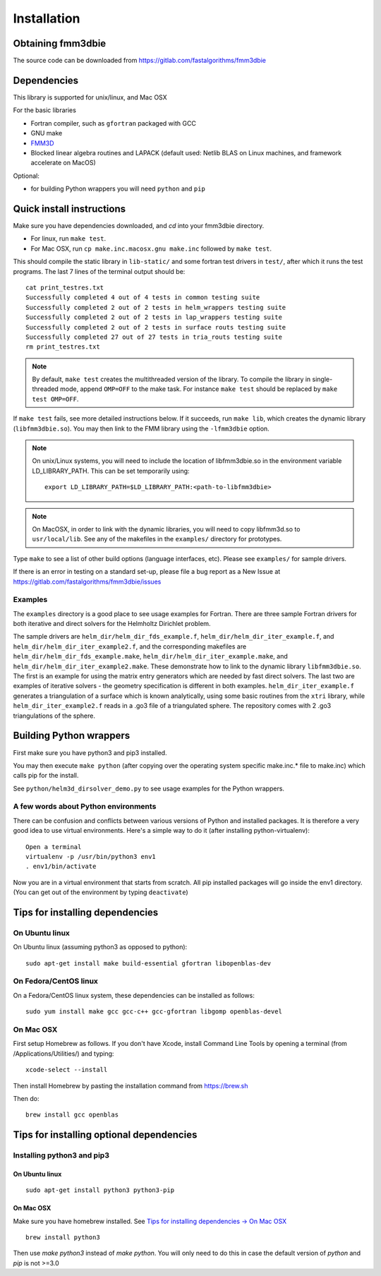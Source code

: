 Installation
============

Obtaining fmm3dbie
******************

The source code can be downloaded from https://gitlab.com/fastalgorithms/fmm3dbie 


Dependencies
************

This library is supported for unix/linux, and Mac OSX

For the basic libraries

* Fortran compiler, such as ``gfortran`` packaged with GCC
* GNU make
* `FMM3D <https://github.com/flatironinstitute/FMM3D>`_
* Blocked linear algebra routines and LAPACK (default used: Netlib BLAS
  on Linux machines, and framework accelerate on MacOS)

Optional:

* for building Python wrappers you will need ``python`` and ``pip`` 

Quick install instructions
*********************************************

Make sure you have dependencies downloaded, and `cd` into your fmm3dbie
directory. 

-  For linux, run ``make test``.
-  For Mac OSX, run ``cp make.inc.macosx.gnu make.inc`` followed by ``make test``.

This should compile the static library
in ``lib-static/`` and some fortran test drivers in ``test/``, after which it
runs the test programs. The last 7 lines of the terminal output should be::

   cat print_testres.txt
   Successfully completed 4 out of 4 tests in common testing suite
   Successfully completed 2 out of 2 tests in helm_wrappers testing suite
   Successfully completed 2 out of 2 tests in lap_wrappers testing suite
   Successfully completed 2 out of 2 tests in surface routs testing suite
   Successfully completed 27 out of 27 tests in tria_routs testing suite
   rm print_testres.txt

.. note ::
   By default, ``make test`` creates the multithreaded version of the library. To
   compile the library in single-threaded mode, append
   ``OMP=OFF`` to the make task. For instance ``make test`` should be replaced by 
   ``make test OMP=OFF``. 
   

If ``make test`` fails, see more detailed instructions below. If it succeeds, run
``make lib``, which creates the dynamic library (``libfmm3dbie.so``). You may then
link to the FMM library using the ``-lfmm3dbie`` option.

.. note ::
   On unix/Linux systems, you will need to include the location of
   libfmm3dbie.so in the environment variable LD_LIBRARY_PATH. 
   This can be set temporarily using::

      export LD_LIBRARY_PATH=$LD_LIBRARY_PATH:<path-to-libfmm3dbie> 



.. note :: 
   On MacOSX, in order to link with the dynamic libraries, you will
   need to copy libfmm3d.so to ``usr/local/lib``. See any of the
   makefiles in the ``examples/`` directory for prototypes.

Type ``make`` to see a list of other build options (language
interfaces, etc). Please see ``examples/`` for sample drivers.

If there is an error in testing on a standard set-up,
please file a bug report as a New Issue at https://gitlab.com/fastalgorithms/fmm3dbie/issues

Examples
~~~~~~~~~~~~~~~~~~~~~~~~~~~~~

The ``examples`` directory is a good place to see usage 
examples for Fortran.
There are three sample Fortran drivers for both iterative and direct
solvers for the Helmholtz Dirichlet problem. 

The sample drivers are
``helm_dir/helm_dir_fds_example.f``, ``helm_dir/helm_dir_iter_example.f``, and
``helm_dir/helm_dir_iter_example2.f``, and the corresponding makefiles
are ``helm_dir/helm_dir_fds_example.make``, ``helm_dir/helm_dir_iter_example.make``, and
``helm_dir/helm_dir_iter_example2.make``. These demonstrate how to link
to the dynamic library ``libfmm3dbie.so``. The first is an example for
using the matrix entry generators which are needed by fast direct
solvers. The last two are examples of iterative solvers - the geometry
specification is different in both examples. ``helm_dir_iter_example.f``
generates a triangulation of a surface which is known analytically,
using some basic routines from the ``xtri`` library, while
``helm_dir_iter_example2.f`` reads in a .go3 file of a triangulated
sphere. The repository comes with 2 .go3 triangulations of the sphere. 


Building Python wrappers
****************************

First make sure you have python3 and pip3 installed. 

You may then execute ``make python`` (after copying over the
operating system specific make.inc.* file to make.inc) which calls
pip for the install. 

See ``python/helm3d_dirsolver_demo.py`` to see
usage examples for the Python wrappers.


A few words about Python environments
~~~~~~~~~~~~~~~~~~~~~~~~~~~~~~~~~~~~~

There can be confusion and conflicts between various versions of Python and installed packages. It is therefore a very good idea to use virtual environments. Here's a simple way to do it (after installing python-virtualenv)::

  Open a terminal
  virtualenv -p /usr/bin/python3 env1
  . env1/bin/activate

Now you are in a virtual environment that starts from scratch. All pip installed packages will go inside the env1 directory. (You can get out of the environment by typing ``deactivate``)


Tips for installing dependencies
**********************************

On Ubuntu linux
~~~~~~~~~~~~~~~~

On Ubuntu linux (assuming python3 as opposed to python)::

  sudo apt-get install make build-essential gfortran libopenblas-dev 


On Fedora/CentOS linux
~~~~~~~~~~~~~~~~~~~~~~~~

On a Fedora/CentOS linux system, these dependencies can be installed as 
follows::

  sudo yum install make gcc gcc-c++ gcc-gfortran libgomp openblas-devel 

.. _mac-inst:

On Mac OSX
~~~~~~~~~~~~~~~~~~~~~~~~

First setup Homebrew as follows. If you don't have Xcode, install
Command Line Tools by opening a terminal (from /Applications/Utilities/)
and typing::

  xcode-select --install

Then install Homebrew by pasting the installation command from
https://brew.sh

Then do::
  
  brew install gcc openblas 
  

Tips for installing optional dependencies
******************************************

Installing python3 and pip3
~~~~~~~~~~~~~~~~~~~~~~~~~~~~

On Ubuntu linux
##################

::

  sudo apt-get install python3 python3-pip


On Mac OSX
############

Make sure you have homebrew installed. See `Tips for installing dependencies -> On Mac OSX <install.html#mac-inst>`__ 

::
  
  brew install python3

Then use `make python3` instead of `make python`. You will only need to
do this in case the default version of `python` and `pip` is not >=3.0 



